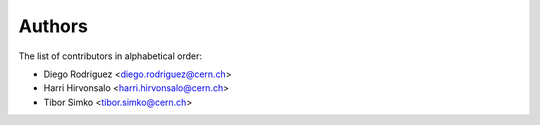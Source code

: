Authors
=======

The list of contributors in alphabetical order:

- Diego Rodriguez <diego.rodriguez@cern.ch>
- Harri Hirvonsalo <harri.hirvonsalo@cern.ch>
- Tibor Simko <tibor.simko@cern.ch>
